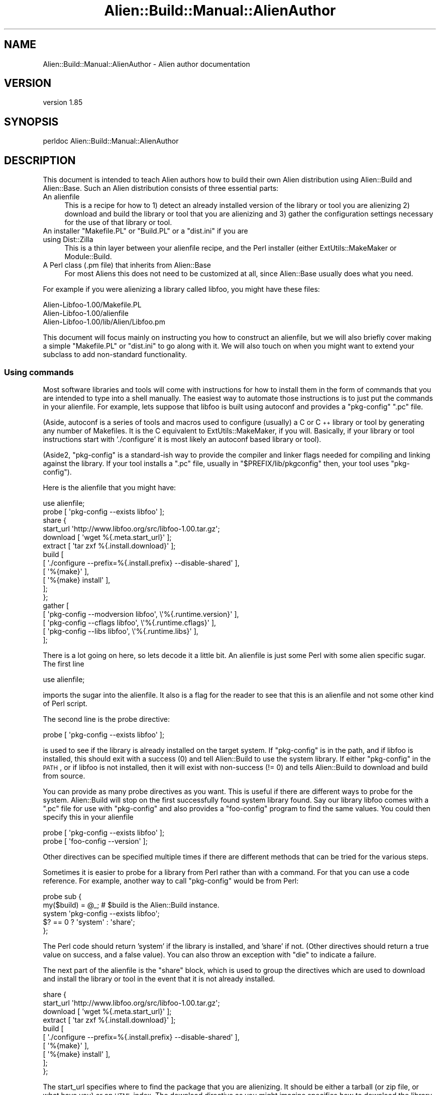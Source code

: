 .\" Automatically generated by Pod::Man 2.25 (Pod::Simple 3.20)
.\"
.\" Standard preamble:
.\" ========================================================================
.de Sp \" Vertical space (when we can't use .PP)
.if t .sp .5v
.if n .sp
..
.de Vb \" Begin verbatim text
.ft CW
.nf
.ne \\$1
..
.de Ve \" End verbatim text
.ft R
.fi
..
.\" Set up some character translations and predefined strings.  \*(-- will
.\" give an unbreakable dash, \*(PI will give pi, \*(L" will give a left
.\" double quote, and \*(R" will give a right double quote.  \*(C+ will
.\" give a nicer C++.  Capital omega is used to do unbreakable dashes and
.\" therefore won't be available.  \*(C` and \*(C' expand to `' in nroff,
.\" nothing in troff, for use with C<>.
.tr \(*W-
.ds C+ C\v'-.1v'\h'-1p'\s-2+\h'-1p'+\s0\v'.1v'\h'-1p'
.ie n \{\
.    ds -- \(*W-
.    ds PI pi
.    if (\n(.H=4u)&(1m=24u) .ds -- \(*W\h'-12u'\(*W\h'-12u'-\" diablo 10 pitch
.    if (\n(.H=4u)&(1m=20u) .ds -- \(*W\h'-12u'\(*W\h'-8u'-\"  diablo 12 pitch
.    ds L" ""
.    ds R" ""
.    ds C` ""
.    ds C' ""
'br\}
.el\{\
.    ds -- \|\(em\|
.    ds PI \(*p
.    ds L" ``
.    ds R" ''
'br\}
.\"
.\" Escape single quotes in literal strings from groff's Unicode transform.
.ie \n(.g .ds Aq \(aq
.el       .ds Aq '
.\"
.\" If the F register is turned on, we'll generate index entries on stderr for
.\" titles (.TH), headers (.SH), subsections (.SS), items (.Ip), and index
.\" entries marked with X<> in POD.  Of course, you'll have to process the
.\" output yourself in some meaningful fashion.
.ie \nF \{\
.    de IX
.    tm Index:\\$1\t\\n%\t"\\$2"
..
.    nr % 0
.    rr F
.\}
.el \{\
.    de IX
..
.\}
.\" ========================================================================
.\"
.IX Title "Alien::Build::Manual::AlienAuthor 3"
.TH Alien::Build::Manual::AlienAuthor 3 "perl v5.16.1" "User Contributed Perl Documentation"
.\" For nroff, turn off justification.  Always turn off hyphenation; it makes
.\" way too many mistakes in technical documents.
.if n .ad l
.nh
.SH "NAME"
Alien::Build::Manual::AlienAuthor \- Alien author documentation
.SH "VERSION"
.IX Header "VERSION"
version 1.85
.SH "SYNOPSIS"
.IX Header "SYNOPSIS"
.Vb 1
\& perldoc Alien::Build::Manual::AlienAuthor
.Ve
.SH "DESCRIPTION"
.IX Header "DESCRIPTION"
This document is intended to teach Alien authors how to build their 
own Alien distribution using Alien::Build and Alien::Base.  
Such an Alien distribution consists of three essential parts:
.IP "An alienfile" 4
.IX Item "An alienfile"
This is a recipe for how to 1) detect an already installed version of 
the library or tool you are alienizing 2) download and build the library 
or tool that you are alienizing and 3) gather the configuration settings 
necessary for the use of that library or tool.
.ie n .IP "An installer ""Makefile.PL"" or ""Build.PL"" or a ""dist.ini"" if you are using Dist::Zilla" 4
.el .IP "An installer \f(CWMakefile.PL\fR or \f(CWBuild.PL\fR or a \f(CWdist.ini\fR if you are using Dist::Zilla" 4
.IX Item "An installer Makefile.PL or Build.PL or a dist.ini if you are using Dist::Zilla"
This is a thin layer between your alienfile recipe, and the Perl 
installer (either ExtUtils::MakeMaker or Module::Build.
.IP "A Perl class (.pm file) that inherits from Alien::Base" 4
.IX Item "A Perl class (.pm file) that inherits from Alien::Base"
For most Aliens this does not need to be customized at all, since 
Alien::Base usually does what you need.
.PP
For example if you were alienizing a library called libfoo, you might 
have these files:
.PP
.Vb 3
\& Alien\-Libfoo\-1.00/Makefile.PL
\& Alien\-Libfoo\-1.00/alienfile
\& Alien\-Libfoo\-1.00/lib/Alien/Libfoo.pm
.Ve
.PP
This document will focus mainly on instructing you how to construct an 
alienfile, but we will also briefly cover making a simple 
\&\f(CW\*(C`Makefile.PL\*(C'\fR or \f(CW\*(C`dist.ini\*(C'\fR to go along with it.  We will also touch 
on when you might want to extend your subclass to add non-standard 
functionality.
.SS "Using commands"
.IX Subsection "Using commands"
Most software libraries and tools will come with instructions for how to 
install them in the form of commands that you are intended to type into 
a shell manually.  The easiest way to automate those instructions is to 
just put the commands in your alienfile.  For example, lets suppose 
that libfoo is built using autoconf and provides a \f(CW\*(C`pkg\-config\*(C'\fR \f(CW\*(C`.pc\*(C'\fR
file.
.PP
(Aside, autoconf is a series of tools and macros used to configure 
(usually) a C or \*(C+ library or tool by generating any number of 
Makefiles.  It is the C equivalent to ExtUtils::MakeMaker, if you 
will.  Basically, if your library or tool instructions start with 
\&'./configure' it is most likely an autoconf based library or tool).
.PP
(Aside2, \f(CW\*(C`pkg\-config\*(C'\fR is a standard-ish way to provide the compiler and 
linker flags needed for compiling and linking against the library.  If 
your tool installs a \f(CW\*(C`.pc\*(C'\fR file, usually in \f(CW\*(C`$PREFIX/lib/pkgconfig\*(C'\fR 
then, your tool uses \f(CW\*(C`pkg\-config\*(C'\fR).
.PP
Here is the alienfile that you might have:
.PP
.Vb 1
\& use alienfile;
\& 
\& probe [ \*(Aqpkg\-config \-\-exists libfoo\*(Aq ];
\& 
\& share {
\&   
\&   start_url \*(Aqhttp://www.libfoo.org/src/libfoo\-1.00.tar.gz\*(Aq;
\&   
\&   download [ \*(Aqwget %{.meta.start_url}\*(Aq ];
\&   
\&   extract [ \*(Aqtar zxf %{.install.download}\*(Aq ];
\&   
\&   build [
\&     [ \*(Aq./configure \-\-prefix=%{.install.prefix} \-\-disable\-shared\*(Aq ],
\&     [ \*(Aq%{make}\*(Aq ],
\&     [ \*(Aq%{make} install\*(Aq ],
\&   ];
\&   
\& };
\& 
\& gather [
\&   [ \*(Aqpkg\-config \-\-modversion libfoo\*(Aq, \e\*(Aq%{.runtime.version}\*(Aq ],
\&   [ \*(Aqpkg\-config \-\-cflags     libfoo\*(Aq, \e\*(Aq%{.runtime.cflags}\*(Aq  ],
\&   [ \*(Aqpkg\-config \-\-libs       libfoo\*(Aq, \e\*(Aq%{.runtime.libs}\*(Aq    ],
\& ];
.Ve
.PP
There is a lot going on here, so lets decode it a little bit.  An 
alienfile is just some Perl with some alien specific sugar.  The 
first line
.PP
.Vb 1
\& use alienfile;
.Ve
.PP
imports the sugar into the alienfile.  It also is a flag for the 
reader to see that this is an alienfile and not some other kind of 
Perl script.
.PP
The second line is the probe directive:
.PP
.Vb 1
\& probe [ \*(Aqpkg\-config \-\-exists libfoo\*(Aq ];
.Ve
.PP
is used to see if the library is already installed on the target system.  
If \f(CW\*(C`pkg\-config\*(C'\fR is in the path, and if libfoo is installed, this should 
exit with a success (0) and tell Alien::Build to use the system 
library.  If either \f(CW\*(C`pkg\-config\*(C'\fR in the \s-1PATH\s0, or if libfoo is not 
installed, then it will exist with non-success (!= 0) and tells 
Alien::Build to download and build from source.
.PP
You can provide as many probe directives as you want.  This is useful if 
there are different ways to probe for the system.  Alien::Build will 
stop on the first successfully found system library found.  Say our 
library libfoo comes with a \f(CW\*(C`.pc\*(C'\fR file for use with \f(CW\*(C`pkg\-config\*(C'\fR and 
also provides a \f(CW\*(C`foo\-config\*(C'\fR program to find the same values.  You 
could then specify this in your alienfile
.PP
.Vb 2
\& probe [ \*(Aqpkg\-config \-\-exists libfoo\*(Aq ];
\& probe [ \*(Aqfoo\-config \-\-version\*(Aq ];
.Ve
.PP
Other directives can be specified multiple times if there are different 
methods that can be tried for the various steps.
.PP
Sometimes it is easier to probe for a library from Perl rather than with 
a command.  For that you can use a code reference.  For example, another 
way to call \f(CW\*(C`pkg\-config\*(C'\fR would be from Perl:
.PP
.Vb 5
\& probe sub {
\&   my($build) = @_;  # $build is the Alien::Build instance.
\&   system \*(Aqpkg\-config \-\-exists libfoo\*(Aq;
\&   $? == 0 ? \*(Aqsystem\*(Aq : \*(Aqshare\*(Aq;
\& };
.Ve
.PP
The Perl code should return 'system' if the library is installed, and 
\&'share' if not.  (Other directives should return a true value on 
success, and a false value).  You can also throw an exception with 
\&\f(CW\*(C`die\*(C'\fR to indicate a failure.
.PP
The next part of the alienfile is the \f(CW\*(C`share\*(C'\fR block, which is used 
to group the directives which are used to download and install the 
library or tool in the event that it is not already installed.
.PP
.Vb 10
\& share {
\&   start_url \*(Aqhttp://www.libfoo.org/src/libfoo\-1.00.tar.gz\*(Aq;
\&   download [ \*(Aqwget %{.meta.start_url}\*(Aq ];
\&   extract [ \*(Aqtar zxf %{.install.download}\*(Aq ];
\&   build [
\&     [ \*(Aq./configure \-\-prefix=%{.install.prefix} \-\-disable\-shared\*(Aq ],
\&     [ \*(Aq%{make}\*(Aq ],
\&     [ \*(Aq%{make} install\*(Aq ],
\&   ];
\& };
.Ve
.PP
The start_url specifies where to find the package that you are alienizing.
It should be either a tarball (or zip file, or what have you) or an
\&\s-1HTML\s0 index.  The download directive as you might imagine specifies how
to download  the library or tool.  The extract directive specifies how
to extract the archive once it is downloaded.  In the extract step, you
can use the variable \f(CW\*(C`%{.install.download}\*(C'\fR as a placeholder for the archive 
that was downloaded in the download step.  This is also accessible if 
you use a code reference from the Alien::Build instance:
.PP
.Vb 12
\& share {
\&   ...
\&   requires \*(AqArchive::Extract\*(Aq;
\&   extract sub {
\&     my($build) = @_;
\&     my $tarball = $build\->install_prop\->{download};
\&     my $ae = Archive::Extract\->new( archive => $tarball );
\&     $ae\->extract;
\&     1;
\&   }
\&   ...
\& };
.Ve
.PP
The build directive specifies how to build the library or tool once it 
has been downloaded and extracted.  Note the special variable 
\&\f(CW\*(C`%{.install.prefix}\*(C'\fR is the location where the library should be 
installed.  \f(CW\*(C`%{make}\*(C'\fR is a helper which will be replaced by the 
appropriate \f(CW\*(C`make\*(C'\fR, which may be called something different on some 
platforms (on Windows for example, it frequently may be called \f(CW\*(C`nmake\*(C'\fR 
or \f(CW\*(C`dmake\*(C'\fR).
.PP
The final part of the alienfile has a gather directive which 
specifies how to get the details on how to compile and link against the 
library.  For this, once again we use the \f(CW\*(C`pkg\-config\*(C'\fR command:
.PP
.Vb 5
\& gather [
\&   [ \*(Aqpkg\-config \-\-modversion libfoo\*(Aq, \e\*(Aq%{.runtime.version}\*(Aq ],
\&   [ \*(Aqpkg\-config \-\-cflags     libfoo\*(Aq, \e\*(Aq%{.runtime.cflags}\*(Aq  ],
\&   [ \*(Aqpkg\-config \-\-libs       libfoo\*(Aq, \e\*(Aq%{.runtime.libs}\*(Aq    ],
\& ];
.Ve
.PP
The scalar reference as the final item in the command list tells 
Alien::Build that the output from the command should be stored in the 
given variable.  The runtime variables are the ones that will be 
available to \f(CW\*(C`Alien::Libfoo\*(C'\fR once it is installed.  (Install 
properties, which are the ones that we have seen up till now are thrown 
away once the Alien distribution is installed.
.PP
You can also provide a \f(CW\*(C`sys\*(C'\fR block for directives that should be used 
when a system install is detected.  Normally you only need to do this if 
the gather step is different between share and system installs.  For 
example, the above is equivalent to:
.PP
.Vb 8
\& build {
\&   ...
\&   gather [
\&     [ \*(Aqpkg\-config \-\-modversion libfoo\*(Aq, \e\*(Aq%{.runtime.version}\*(Aq ],
\&     [ \*(Aqpkg\-config \-\-cflags     libfoo\*(Aq, \e\*(Aq%{.runtime.cflags}\*(Aq  ],
\&     [ \*(Aqpkg\-config \-\-libs       libfoo\*(Aq, \e\*(Aq%{.runtime.libs}\*(Aq    ],
\&   ];
\& };
\& 
\& sys {
\&   gather [
\&     [ \*(Aqpkg\-config \-\-modversion libfoo\*(Aq, \e\*(Aq%{.runtime.version}\*(Aq ],
\&     [ \*(Aqpkg\-config \-\-cflags     libfoo\*(Aq, \e\*(Aq%{.runtime.cflags}\*(Aq  ],
\&     [ \*(Aqpkg\-config \-\-libs       libfoo\*(Aq, \e\*(Aq%{.runtime.libs}\*(Aq    ],
\&   ];
\& };
.Ve
.PP
(Aside3, the reason it is called \f(CW\*(C`sys\*(C'\fR and not \f(CW\*(C`system\*(C'\fR is so that it 
does not conflict with the built in \f(CW\*(C`system\*(C'\fR function)!
.SS "Using plugins"
.IX Subsection "Using plugins"
The first example is a good way of showing the full manual path that you 
can choose, but there is a lot of repetition, if you are doing many 
Aliens that use autoconf and \f(CW\*(C`pkg\-config\*(C'\fR (which are quite common.  
alienfile allows you to use plugins.  See Alien::Build::Plugin for
a list of some of the plugin categories.
.PP
For now, I will just show you how to write the alienfile for libfoo 
above using Alien::Build::Plugin::Build::Autoconf, 
Alien::Build::Plugin::PkgConfig::Negotiate, 
Alien::Build::Plugin::Download::Negotiate, and
Alien::Build::Plugin::Extract::Negotiate
.PP
.Vb 1
\& use alienfile;
\& 
\& plugin \*(AqPkgConfig\*(Aq => (
\&   pkg_name => \*(Aqlibfoo\*(Aq,
\& );
\& 
\& share {
\&   start_url \*(Aqhttp://www.libfoo.org/src\*(Aq;
\&   plugin \*(AqDownload\*(Aq => (
\&     filter => qr/^libfoo\-[0\-9\e.]+\e.tar\e.gz$/,
\&     version => qr/^libfoo\-([0\-9\e.]+)\e.tar\e.gz$/,
\&   );
\&   plugin \*(AqExtract\*(Aq => \*(Aqtar.gz\*(Aq;
\&   plugin \*(AqBuild::Autoconf\*(Aq;
\&   build [
\&     \*(Aq%{configure} \-\-disable\-shared\*(Aq,
\&     \*(Aq%{make}\*(Aq,
\&     \*(Aq%{make} install\*(Aq,
\&   ];
\& };
.Ve
.PP
The first plugin that we use is the \f(CW\*(C`pkg\-config\*(C'\fR negotiation plugin.  A 
negotiation plugin is one which doesn't do the actual work but selects 
the best one from a set of plugins depending on your platform and 
environment.  (In the case of 
Alien::Build::Plugin::PkgConfig::Negotiate, it may choose to use 
command line tools, a pure Perl implementation (PkgConfig), or 
libpkgconf, depending on what is available).  When using negotiation 
plugins you may omit the \f(CW\*(C`::Negotiate\*(C'\fR suffix.  So as you can see using 
the plugin here is an advantage because it is more reliable that just 
specifying a command which may not be installed!
.PP
Next we use the download negotiation plugin.  This is also better than 
the version above, because again, \f(CW\*(C`wget\*(C'\fR my not be installed on the 
target system.  Also you can specify a \s-1URL\s0 which will be scanned for 
links, and use the most recent version.
.PP
We use the Extract negotiation plugin to use either command line tools, 
or Perl libraries to extract from the archive once it is downloaded.
.PP
Finally we use the Autoconf plugin 
(Alien::Build::Plugin::Build::Autoconf).  This is a lot more 
sophisticated and reliable than in the previous example, for a number of 
reasons.  This version will even work on Windows assuming the library or 
tool you are alienizing supports that platform!
.PP
Strictly speaking the build directive is not necessary, because the 
autoconf plugin provides a default which is reasonable.  The only reason 
that you would want to include it is if you need to provide additional 
flags to the configure step.
.PP
.Vb 8
\& share {
\&   ...
\&   build [
\&     \*(Aq%{configure} \-\-enable\-bar \-\-enable\-baz \-\-disable\-shared\*(Aq,
\&     \*(Aq%{make}\*(Aq,
\&     \*(Aq%{make} install\*(Aq,
\&   ];
\& };
.Ve
.SS "Verifying and debugging your alienfile"
.IX Subsection "Verifying and debugging your alienfile"
You could feed your alienfile directly into Alien::Build, or 
Alien::Build::MM, but it is sometimes useful to test your alienfile 
using the \f(CW\*(C`af\*(C'\fR command (it does not come with Alien::Build, you need 
to install App::af).  By default \f(CW\*(C`af\*(C'\fR will use the \f(CW\*(C`alienfile\*(C'\fR in 
the current directory (just as \f(CW\*(C`make\*(C'\fR uses the \f(CW\*(C`Makefile\*(C'\fR in the 
current directory; just like \f(CW\*(C`make\*(C'\fR you can use the \f(CW\*(C`\-f\*(C'\fR option to 
specify a different alienfile).
.PP
You can test your alienfile in dry run mode:
.PP
.Vb 10
\& % af install \-\-dry\-run
\& Alien::Build::Plugin::Core::Legacy> adding legacy hash to config
\& Alien::Build::Plugin::Core::Gather> mkdir \-p /tmp/I2YXRyxb0r/_alien
\& \-\-\-
\& cflags: \*(Aq\*(Aq
\& cflags_static: \*(Aq\*(Aq
\& install_type: system
\& legacy:
\&   finished_installing: 1
\&   install_type: system
\&   name: libfoo
\&   original_prefix: /tmp/7RtAusykNN
\&   version: 1.2.3
\& libs: \*(Aq\-lfoo \*(Aq
\& libs_static: \*(Aq\-lfoo \*(Aq
\& prefix: /tmp/7RtAusykNN
\& version: 1.2.3
.Ve
.PP
You can use the \f(CW\*(C`\-\-type\*(C'\fR option to force a share install (download and 
build from source):
.PP
.Vb 10
\& % af install \-\-type=share \-\-dry\-run
\& Alien::Build::Plugin::Core::Download> decoding html
\& Alien::Build::Plugin::Core::Download> candidate *https://www.libfoo.org/download/libfoo\-1.2.4.tar.gz
\& Alien::Build::Plugin::Core::Download> candidate  https://www.libfoo.org/download/libfoo\-1.2.3.tar.gz
\& Alien::Build::Plugin::Core::Download> candidate  https://www.libfoo.org/download/libfoo\-1.2.2.tar.gz
\& Alien::Build::Plugin::Core::Download> candidate  https://www.libfoo.org/download/libfoo\-1.2.1.tar.gz
\& Alien::Build::Plugin::Core::Download> candidate  https://www.libfoo.org/download/libfoo\-1.2.0.tar.gz
\& Alien::Build::Plugin::Core::Download> candidate  https://www.libfoo.org/download/libfoo\-1.1.9.tar.gz
\& Alien::Build::Plugin::Core::Download> candidate  https://www.libfoo.org/download/libfoo\-1.1.8.tar.gz
\& Alien::Build::Plugin::Core::Download> candidate  https://www.libfoo.org/download/libfoo\-1.1.7.tar.gz
\& Alien::Build::Plugin::Core::Download> candidate  ...
\& Alien::Build::Plugin::Core::Download> setting version based on archive to 1.2.4
\& Alien::Build::Plugin::Core::Download> downloaded libfoo\-1.2.4.tar.gz
\& Alien::Build::CommandSequence> + ./configure \-\-prefix=/tmp/P22WEXj80r \-\-with\-pic \-\-disable\-shared
\& ... snip ...
\& Alien::Build::Plugin::Core::Gather> mkdir \-p /tmp/WsoLAQ889w/_alien
\& \-\-\-
\& cflags: \*(Aq\*(Aq
\& cflags_static: \*(Aq\*(Aq
\& install_type: share
\& legacy:
\&   finished_installing: 1
\&   install_type: share
\&   original_prefix: /tmp/P22WEXj80r
\&   version: 1.2.4
\& libs: \*(Aq\-L/tmp/P22WEXj80r/lib \-lfoo \*(Aq
\& libs_static: \*(Aq\-L/tmp/P22WEXj80r/lib \-lfoo \*(Aq
\& prefix: /tmp/P22WEXj80r
\& version: 1.2.4
.Ve
.PP
You can also use the \f(CW\*(C`\-\-before\*(C'\fR and \f(CW\*(C`\-\-after\*(C'\fR options to take a peek 
at what the build environment looks like at different stages as well, 
which can sometimes be useful:
.PP
.Vb 10
\& % af install \-\-dry\-run \-\-type=share \-\-before build bash
\& Alien::Build::Plugin::Core::Download> decoding html
\& Alien::Build::Plugin::Core::Download> candidate *https://www.libfoo.org/download/libfoo\-1.2.4.tar.gz
\& Alien::Build::Plugin::Core::Download> candidate  https://www.libfoo.org/download/libfoo\-1.2.3.tar.gz
\& Alien::Build::Plugin::Core::Download> candidate  https://www.libfoo.org/download/libfoo\-1.2.2.tar.gz
\& Alien::Build::Plugin::Core::Download> candidate  https://www.libfoo.org/download/libfoo\-1.2.1.tar.gz
\& Alien::Build::Plugin::Core::Download> candidate  https://www.libfoo.org/download/libfoo\-1.2.0.tar.gz
\& Alien::Build::Plugin::Core::Download> candidate  https://www.libfoo.org/download/libfoo\-1.1.9.tar.gz
\& Alien::Build::Plugin::Core::Download> candidate  https://www.libfoo.org/download/libfoo\-1.1.8.tar.gz
\& Alien::Build::Plugin::Core::Download> candidate  https://www.libfoo.org/download/libfoo\-1.1.7.tar.gz
\& Alien::Build::Plugin::Core::Download> candidate  ...
\& Alien::Build::Plugin::Core::Download> setting version based on archive to 1.2.4
\& Alien::Build::Plugin::Core::Download> downloaded libfoo\-1.2.4.tar.gz
\& App::af::install>  [ before build ] + bash
\& /tmp/fbVPu4LRTs/build_5AVn/libfoo\-1.2.4$ ls
\& CHANGES Makefile autoconf.ac lib
\& /tmp/fbVPu4LRTs/build_5AVn/libfoo\-1.2.4$
.Ve
.PP
There are a lot of other useful things that you can do with the \f(CW\*(C`af\*(C'\fR 
command.  See af for details.
.SS "Integrating with MakeMaker"
.IX Subsection "Integrating with MakeMaker"
Once you have a working alienfile you can write your \f(CW\*(C`Makefile.PL\*(C'\fR.
.PP
.Vb 2
\& use ExtUtils::MakeMaker;
\& use Alien::Build::MM;
\& 
\& my $abmm = Alien::Build::MM\->new;
\& 
\& WriteMakefile($abmm\->mm_args(
\&   ABSTRACT => \*(AqDiscover or download and install libfoo\*(Aq,
\&   DISTNAME => \*(AqAlien\-Libfoo\*(Aq,
\&   NAME     => \*(AqAlien::Libfoo\*(Aq,
\&   VERSION_FROM => \*(Aqlib/Alien/Libfoo.pm\*(Aq,
\& ));
\& 
\& sub MY::postamble {
\&   $abmm\->mm_postamble;
\& }
.Ve
.PP
The \f(CW\*(C`lib/Alien/Libfoo.pm\*(C'\fR that goes along with it is very simple:
.PP
.Vb 1
\& package Alien::Libfoo;
\& 
\& use strict;
\& use warnings;
\& use base qw( Alien::Base );
\& 
\& 1;
.Ve
.PP
You are done and can install it normally:
.PP
.Vb 4
\& % perl Makefile.PL
\& % make
\& % make test
\& % make install
.Ve
.SS "Integrating with Module::Build"
.IX Subsection "Integrating with Module::Build"
Please don't!  Okay if you have to there is Alien::Build::MB.
.SS "Non standard configuration"
.IX Subsection "Non standard configuration"
Alien::Base support most of the things that your Alien will need, 
like compiler flags (cflags), linker flags (libs) and binary directory 
(bin_dir).  Your library or tool may have other configuration items 
which are not supported by default.  You can store the values in the 
alienfile into the runtime properties:
.PP
.Vb 8
\& gather [
\&   # standard:
\&   [ \*(Aqfoo\-config \-\-version libfoo\*(Aq, \e\*(Aq%{.runtime.version}\*(Aq ],
\&   [ \*(Aqfoo\-config \-\-cflags  libfoo\*(Aq, \e\*(Aq%{.runtime.cflags}\*(Aq  ],
\&   [ \*(Aqfoo\-config \-\-libs    libfoo\*(Aq, \e\*(Aq%{.runtime.libs}\*(Aq    ],
\&   # non\-standard
\&   [ \*(Aqfoo\-config \-\-bar\-baz libfoo\*(Aq, \e\*(Aq%{.runtime.bar_baz}\*(Aq ],
\& ];
.Ve
.PP
then you can expose them in your Alien::Base subclass:
.PP
.Vb 1
\& package Alien::Libfoo;
\& 
\& use strict;
\& use warnings;
\& use base qw( Alien::Base );
\& 
\& sub bar_baz {
\&   my($self) = @_;
\&   $self\->runtime_prop\->{bar_baz},
\& };
\& 
\& 1;
.Ve
.SS "Testing"
.IX Subsection "Testing"
(optional, but highly recommended)
.PP
You should write a test using Test::Alien to make sure that your 
alien will work with any \s-1XS\s0 modules that are going to use it:
.PP
.Vb 3
\& use Test2::V0;
\& use Test::Alien;
\& use Alien::Libfoo;
\& 
\& alien_ok \*(AqAlien::Libfoo\*(Aq;
\& 
\& xs_ok { local $/; <DATA> }, with_subtest {
\&   is Foo::something(), 1, \*(AqFoo::something() returns 1\*(Aq;
\& };
\& 
\& done_testing;
\& 
\& _\|_DATA_\|_
\& #include "EXTERN.h"
\& #include "perl.h"
\& #include "XSUB.h"
\& #include <foo.h>
\& 
\& MODULE = Foo PACKAGE = Foo
\& 
\& int something(class)
.Ve
.PP
You can also use Test::Alien to test tools instead of libraries:
.PP
.Vb 3
\& use Test2::V0;
\& use Test::Alien;
\& use Alien::Libfoo;
\& 
\& alien_ok \*(AqAlien::Libfoo\*(Aq;
\& run_ok([\*(Aqfoo\*(Aq, \*(Aq\-\-version\*(Aq])
\&   \->exit_is(0);
\& 
\& done_testing;
.Ve
.PP
More details on testing Alien modules can be found in the 
Test::Alien documentation.
.PP
You can also run the tests that come with the package that you are alienizing,
by using a \f(CW\*(C`test\*(C'\fR block in your alienfile.  Keep in mind that some packages
use testing tools or have other prerequisites that will not be available on your
users machines when they attempt to install your alien.  So you do not want to
blindly add a test block without checking what the prereqs are.  For Autoconf
style packages you typically test a package using the \f(CW\*(C`make check\*(C'\fR command:
.PP
.Vb 1
\& use alienfile;
\& 
\& plugin \*(AqPkgConfig\*(Aq => \*(Aqlibfoo\*(Aq;
\& 
\& share {
\&   ... # standard build steps.
\&   test [ \*(Aq%{make} check\*(Aq ];
\& };
.Ve
.SS "Dist::Zilla"
.IX Subsection "Dist::Zilla"
(optional, mildly recommended)
.PP
You can also use the Alien::Build Dist::Zilla plugin
Dist::Zilla::Plugin::AlienBuild:
.PP
.Vb 6
\& name    = Alien\-Libfoo
\& author  = E. Xavier Ample <example@cpan.org>
\& license = Perl_5
\& copyright_holder = E. Xavier Ample <example@cpan.org>
\& copyright_year   = 2017
\& version = 0.01
\&
\& [@Basic]
\& [AlienBuild]
.Ve
.PP
The plugin takes care of a lot of details like making sure that the 
correct minimum versions of Alien::Build and Alien::Base are used.  
See the plugin documentation for additional details.
.SS "Using your Alien"
.IX Subsection "Using your Alien"
Once you have installed you can use your Alien.  See 
Alien::Build::Manual::AlienUser for guidance on that.
.SH "AUTHOR"
.IX Header "AUTHOR"
Author: Graham Ollis <plicease@cpan.org>
.PP
Contributors:
.PP
Diab Jerius (\s-1DJERIUS\s0)
.PP
Roy Storey (\s-1KIWIROY\s0)
.PP
Ilya Pavlov
.PP
David Mertens (run4flat)
.PP
Mark Nunberg (mordy, mnunberg)
.PP
Christian Walde (Mithaldu)
.PP
Brian Wightman (MidLifeXis)
.PP
Zaki Mughal (zmughal)
.PP
mohawk (mohawk2, \s-1ETJ\s0)
.PP
Vikas N Kumar (vikasnkumar)
.PP
Flavio Poletti (polettix)
.PP
Salvador Fandiño (salva)
.PP
Gianni Ceccarelli (dakkar)
.PP
Pavel Shaydo (zwon, trinitum)
.PP
Kang-min Liu (劉康民, gugod)
.PP
Nicholas Shipp (nshp)
.PP
Juan Julián Merelo Guervós (\s-1JJ\s0)
.PP
Joel Berger (\s-1JBERGER\s0)
.PP
Petr Pisar (ppisar)
.PP
Lance Wicks (\s-1LANCEW\s0)
.PP
Ahmad Fatoum (a3f, \s-1ATHREEF\s0)
.PP
José Joaquín Atria (\s-1JJATRIA\s0)
.PP
Duke Leto (\s-1LETO\s0)
.PP
Shoichi Kaji (\s-1SKAJI\s0)
.PP
Shawn Laffan (\s-1SLAFFAN\s0)
.PP
Paul Evans (leonerd, \s-1PEVANS\s0)
.SH "COPYRIGHT AND LICENSE"
.IX Header "COPYRIGHT AND LICENSE"
This software is copyright (c) 2011\-2019 by Graham Ollis.
.PP
This is free software; you can redistribute it and/or modify it under
the same terms as the Perl 5 programming language system itself.
